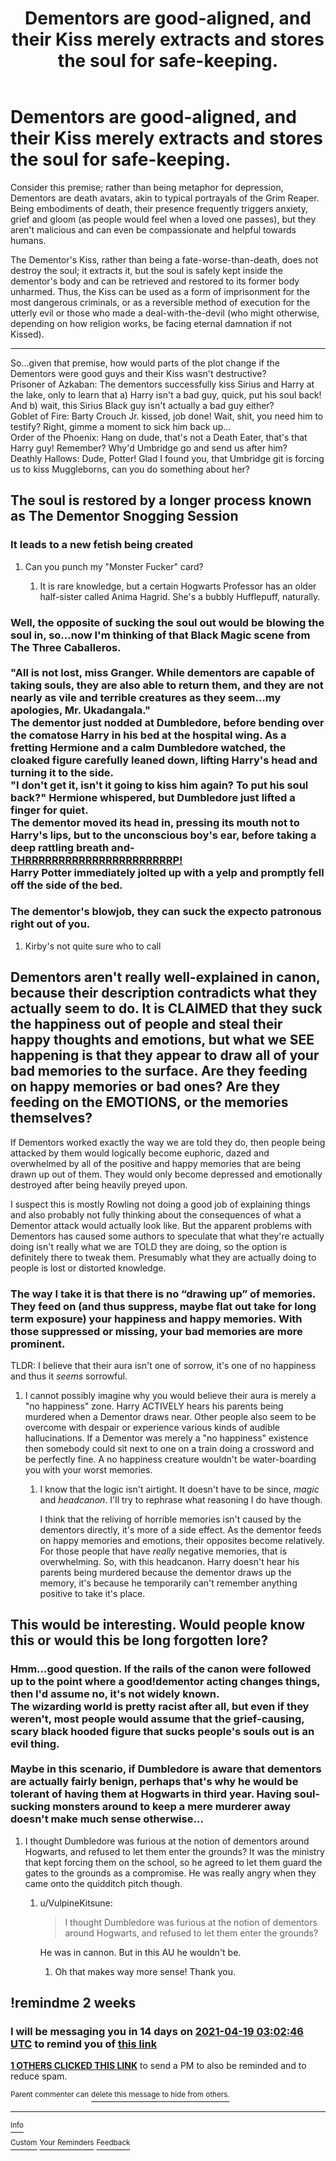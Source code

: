 #+TITLE: Dementors are good-aligned, and their Kiss merely extracts and stores the soul for safe-keeping.

* Dementors are good-aligned, and their Kiss merely extracts and stores the soul for safe-keeping.
:PROPERTIES:
:Author: Avaday_Daydream
:Score: 79
:DateUnix: 1617584628.0
:DateShort: 2021-Apr-05
:FlairText: Prompt
:END:
Consider this premise; rather than being metaphor for depression, Dementors are death avatars, akin to typical portrayals of the Grim Reaper.\\
Being embodiments of death, their presence frequently triggers anxiety, grief and gloom (as people would feel when a loved one passes), but they aren't malicious and can even be compassionate and helpful towards humans.

The Dementor's Kiss, rather than being a fate-worse-than-death, does not destroy the soul; it extracts it, but the soul is safely kept inside the dementor's body and can be retrieved and restored to its former body unharmed. Thus, the Kiss can be used as a form of imprisonment for the most dangerous criminals, or as a reversible method of execution for the utterly evil or those who made a deal-with-the-devil (who might otherwise, depending on how religion works, be facing eternal damnation if not Kissed).

--------------

So...given that premise, how would parts of the plot change if the Dementors were good guys and their Kiss wasn't destructive?\\
Prisoner of Azkaban: The dementors successfully kiss Sirius and Harry at the lake, only to learn that a) Harry isn't a bad guy, quick, put his soul back! And b) wait, this Sirius Black guy isn't actually a bad guy either?\\
Goblet of Fire: Barty Crouch Jr. kissed, job done! Wait, shit, you need him to testify? Right, gimme a moment to sick him back up...\\
Order of the Phoenix: Hang on dude, that's not a Death Eater, that's that Harry guy! Remember? Why'd Umbridge go and send us after him?\\
Deathly Hallows: Dude, Potter! Glad I found you, that Umbridge git is forcing us to kiss Muggleborns, can you do something about her?


** The soul is restored by a longer process known as The Dementor Snogging Session
:PROPERTIES:
:Author: Jon_Riptide
:Score: 61
:DateUnix: 1617585740.0
:DateShort: 2021-Apr-05
:END:

*** It leads to a new fetish being created
:PROPERTIES:
:Author: adambomb90
:Score: 29
:DateUnix: 1617588279.0
:DateShort: 2021-Apr-05
:END:

**** Can you punch my "Monster Fucker" card?
:PROPERTIES:
:Author: mariblaystrice
:Score: 28
:DateUnix: 1617592859.0
:DateShort: 2021-Apr-05
:END:

***** It is rare knowledge, but a certain Hogwarts Professor has an older half-sister called Anima Hagrid. She's a bubbly Hufflepuff, naturally.
:PROPERTIES:
:Author: Mosydys
:Score: 8
:DateUnix: 1617668031.0
:DateShort: 2021-Apr-06
:END:


*** Well, the opposite of sucking the soul out would be blowing the soul in, so...now I'm thinking of that Black Magic scene from The Three Caballeros.\\
 \\
"All is not lost, miss Granger. While dementors are capable of taking souls, they are also able to return them, and they are not nearly as vile and terrible creatures as they seem...my apologies, Mr. Ukadangala."\\
The dementor just nodded at Dumbledore, before bending over the comatose Harry in his bed at the hospital wing. As a fretting Hermione and a calm Dumbledore watched, the cloaked figure carefully leaned down, lifting Harry's head and turning it to the side.\\
"I don't get it, isn't it going to kiss him again? To put his soul back?" Hermione whispered, but Dumbledore just lifted a finger for quiet.\\
The dementor moved its head in, pressing its mouth not to Harry's lips, but to the unconscious boy's ear, before taking a deep rattling breath and-\\
[[https://www.youtube.com/watch?v=4xEEkruL75U&ab_channel=RIFTEDGAMERISLINK1400][THRRRRRRRRRRRRRRRRRRRRRRP!]]\\
Harry Potter immediately jolted up with a yelp and promptly fell off the side of the bed.
:PROPERTIES:
:Author: Avaday_Daydream
:Score: 21
:DateUnix: 1617596433.0
:DateShort: 2021-Apr-05
:END:


*** The dementor's blowjob, they can suck the expecto patronous right out of you.
:PROPERTIES:
:Author: Incognonimous
:Score: 21
:DateUnix: 1617592053.0
:DateShort: 2021-Apr-05
:END:

**** Kirby's not quite sure who to call
:PROPERTIES:
:Author: PotatoBro42069
:Score: 9
:DateUnix: 1617601916.0
:DateShort: 2021-Apr-05
:END:


** Dementors aren't really well-explained in canon, because their description contradicts what they actually seem to do. It is CLAIMED that they suck the happiness out of people and steal their happy thoughts and emotions, but what we SEE happening is that they appear to draw all of your bad memories to the surface. Are they feeding on happy memories or bad ones? Are they feeding on the EMOTIONS, or the memories themselves?

If Dementors worked exactly the way we are told they do, then people being attacked by them would logically become euphoric, dazed and overwhelmed by all of the positive and happy memories that are being drawn up out of them. They would only become depressed and emotionally destroyed after being heavily preyed upon.

I suspect this is mostly Rowling not doing a good job of explaining things and also probably not fully thinking about the consequences of what a Dementor attack would actually look like. But the apparent problems with Dementors has caused some authors to speculate that what they're actually doing isn't really what we are TOLD they are doing, so the option is definitely there to tweak them. Presumably what they are actually doing to people is lost or distorted knowledge.
:PROPERTIES:
:Author: geosmin7
:Score: 24
:DateUnix: 1617596152.0
:DateShort: 2021-Apr-05
:END:

*** The way I take it is that there is no “drawing up” of memories. They feed on (and thus suppress, maybe flat out take for long term exposure) your happiness and happy memories. With those suppressed or missing, your bad memories are more prominent.

TLDR: I believe that their aura isn't one of sorrow, it's one of no happiness and thus it /seems/ sorrowful.
:PROPERTIES:
:Author: Nathen_Drake_392
:Score: 18
:DateUnix: 1617608462.0
:DateShort: 2021-Apr-05
:END:

**** I cannot possibly imagine why you would believe their aura is merely a "no happiness" zone. Harry ACTIVELY hears his parents being murdered when a Dementor draws near. Other people also seem to be overcome with despair or experience various kinds of audible hallucinations. If a Dementor was merely a "no happiness" existence then somebody could sit next to one on a train doing a crossword and be perfectly fine. A no happiness creature wouldn't be water-boarding you with your worst memories.
:PROPERTIES:
:Author: geosmin7
:Score: 7
:DateUnix: 1617742409.0
:DateShort: 2021-Apr-07
:END:

***** I know that the logic isn't airtight. It doesn't have to be since, /magic/ and /headcanon/. I'll try to rephrase what reasoning I do have though.

I think that the reliving of horrible memories isn't caused by the dementors directly, it's more of a side effect. As the dementor feeds on happy memories and emotions, their opposites become relatively. For those people that have /really/ negative memories, that is overwhelming. So, with this headcanon. Harry doesn't hear his parents being murdered because the dementor draws up the memory, it's because he temporarily can't remember anything positive to take it's place.
:PROPERTIES:
:Author: Nathen_Drake_392
:Score: 3
:DateUnix: 1617780467.0
:DateShort: 2021-Apr-07
:END:


** This would be interesting. Would people know this or would this be long forgotten lore?
:PROPERTIES:
:Author: sonofnacalagon
:Score: 6
:DateUnix: 1617589045.0
:DateShort: 2021-Apr-05
:END:

*** Hmm...good question. If the rails of the canon were followed up to the point where a good!dementor acting changes things, then I'd assume no, it's not widely known.\\
The wizarding world is pretty racist after all, but even if they weren't, most people would assume that the grief-causing, scary black hooded figure that sucks people's souls out is an evil thing.\\
 \\
Maybe in this scenario, if Dumbledore is aware that dementors are actually fairly benign, perhaps that's why he would be tolerant of having them at Hogwarts in third year. Having soul-sucking monsters around to keep a mere murderer away doesn't make much sense otherwise...
:PROPERTIES:
:Author: Avaday_Daydream
:Score: 7
:DateUnix: 1617595333.0
:DateShort: 2021-Apr-05
:END:

**** I thought Dumbledore was furious at the notion of dementors around Hogwarts, and refused to let them enter the grounds? It was the ministry that kept forcing them on the school, so he agreed to let them guard the gates to the grounds as a compromise. He was really angry when they came onto the quidditch pitch though.
:PROPERTIES:
:Author: flippysquid
:Score: 4
:DateUnix: 1617596718.0
:DateShort: 2021-Apr-05
:END:

***** u/VulpineKitsune:
#+begin_quote
  I thought Dumbledore was furious at the notion of dementors around Hogwarts, and refused to let them enter the grounds?
#+end_quote

He was in cannon. But in this AU he wouldn't be.
:PROPERTIES:
:Author: VulpineKitsune
:Score: 4
:DateUnix: 1617635584.0
:DateShort: 2021-Apr-05
:END:

****** Oh that makes way more sense! Thank you.
:PROPERTIES:
:Author: flippysquid
:Score: 1
:DateUnix: 1617638380.0
:DateShort: 2021-Apr-05
:END:


** !remindme 2 weeks
:PROPERTIES:
:Author: Sabita_Densu
:Score: 1
:DateUnix: 1617591766.0
:DateShort: 2021-Apr-05
:END:

*** I will be messaging you in 14 days on [[http://www.wolframalpha.com/input/?i=2021-04-19%2003:02:46%20UTC%20To%20Local%20Time][*2021-04-19 03:02:46 UTC*]] to remind you of [[https://www.reddit.com/r/HPfanfiction/comments/mk9742/dementors_are_goodaligned_and_their_kiss_merely/gtexqz5/?context=3][*this link*]]

[[https://www.reddit.com/message/compose/?to=RemindMeBot&subject=Reminder&message=%5Bhttps%3A%2F%2Fwww.reddit.com%2Fr%2FHPfanfiction%2Fcomments%2Fmk9742%2Fdementors_are_goodaligned_and_their_kiss_merely%2Fgtexqz5%2F%5D%0A%0ARemindMe%21%202021-04-19%2003%3A02%3A46%20UTC][*1 OTHERS CLICKED THIS LINK*]] to send a PM to also be reminded and to reduce spam.

^{Parent commenter can} [[https://www.reddit.com/message/compose/?to=RemindMeBot&subject=Delete%20Comment&message=Delete%21%20mk9742][^{delete this message to hide from others.}]]

--------------

[[https://www.reddit.com/r/RemindMeBot/comments/e1bko7/remindmebot_info_v21/][^{Info}]]

[[https://www.reddit.com/message/compose/?to=RemindMeBot&subject=Reminder&message=%5BLink%20or%20message%20inside%20square%20brackets%5D%0A%0ARemindMe%21%20Time%20period%20here][^{Custom}]]
[[https://www.reddit.com/message/compose/?to=RemindMeBot&subject=List%20Of%20Reminders&message=MyReminders%21][^{Your Reminders}]]
[[https://www.reddit.com/message/compose/?to=Watchful1&subject=RemindMeBot%20Feedback][^{Feedback}]]
:PROPERTIES:
:Author: RemindMeBot
:Score: 1
:DateUnix: 1617591805.0
:DateShort: 2021-Apr-05
:END:
